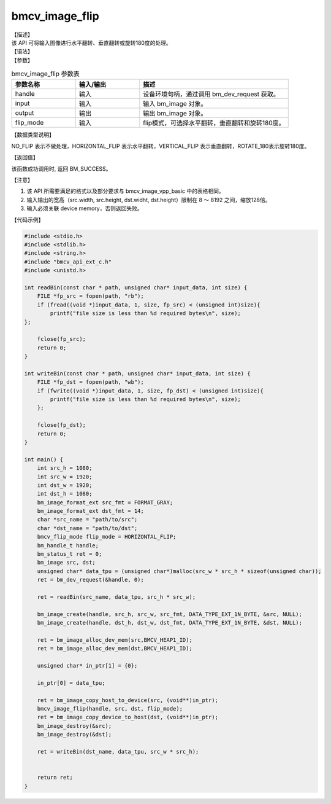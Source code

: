 bmcv_image_flip
----------------

| 【描述】

| 该 API 可将输入图像进行水平翻转、垂直翻转或旋转180度的处理。

| 【语法】

.. code-block:: c++
    :linenos:
    :lineno-start: 1
    :force:

    bm_status_t bmcv_image_flip(
          bm_handle_t          handle,
          bm_image             input,
          bm_image             output,
          bmcv_flip_mode       flip_mode)


| 【参数】

.. list-table:: bmcv_image_flip 参数表
    :widths: 15 15 35

    * - **参数名称**
      - **输入/输出**
      - **描述**
    * - handle
      - 输入
      - 设备环境句柄，通过调用 bm_dev_request 获取。
    * - input
      - 输入
      - 输入 bm_image 对象。
    * - output
      - 输出
      - 输出 bm_image 对象。
    * - flip_mode
      - 输入
      - flip模式，可选择水平翻转，垂直翻转和旋转180度。

| 【数据类型说明】

.. code-block:: c++
    :linenos:
    :lineno-start: 1
    :force:

    typedef enum {
        NO_FLIP = 0,
        HORIZONTAL_FLIP = 1,
        VERTICAL_FLIP = 2,
        ROTATE_180 = 3,
    } bmcv_flip_mode;

NO_FLIP 表示不做处理，HORIZONTAL_FLIP 表示水平翻转，VERTICAL_FLIP 表示垂直翻转，ROTATE_180表示旋转180度。

| 【返回值】

该函数成功调用时, 返回 BM_SUCCESS。

| 【注意】

1. 该 API 所需要满足的格式以及部分要求与 bmcv_image_vpp_basic 中的表格相同。

2. 输入输出的宽高（src.width, src.height, dst.widht, dst.height）限制在 8 ～ 8192 之间，缩放128倍。

3. 输入必须关联 device memory，否则返回失败。

| 【代码示例】

.. code-block:: c++

  #include <stdio.h>
  #include <stdlib.h>
  #include <string.h>
  #include "bmcv_api_ext_c.h"
  #include <unistd.h>

  int readBin(const char * path, unsigned char* input_data, int size) {
      FILE *fp_src = fopen(path, "rb");
      if (fread((void *)input_data, 1, size, fp_src) < (unsigned int)size){
          printf("file size is less than %d required bytes\n", size);
  };

      fclose(fp_src);
      return 0;
  }

  int writeBin(const char * path, unsigned char* input_data, int size) {
      FILE *fp_dst = fopen(path, "wb");
      if (fwrite((void *)input_data, 1, size, fp_dst) < (unsigned int)size){
          printf("file size is less than %d required bytes\n", size);
      };

      fclose(fp_dst);
      return 0;
  }

  int main() {
      int src_h = 1080;
      int src_w = 1920;
      int dst_w = 1920;
      int dst_h = 1080;
      bm_image_format_ext src_fmt = FORMAT_GRAY;
      bm_image_format_ext dst_fmt = 14;
      char *src_name = "path/to/src";
      char *dst_name = "path/to/dst";
      bmcv_flip_mode flip_mode = HORIZONTAL_FLIP;
      bm_handle_t handle;
      bm_status_t ret = 0;
      bm_image src, dst;
      unsigned char* data_tpu = (unsigned char*)malloc(src_w * src_h * sizeof(unsigned char));
      ret = bm_dev_request(&handle, 0);

      ret = readBin(src_name, data_tpu, src_h * src_w);

      bm_image_create(handle, src_h, src_w, src_fmt, DATA_TYPE_EXT_1N_BYTE, &src, NULL);
      bm_image_create(handle, dst_h, dst_w, dst_fmt, DATA_TYPE_EXT_1N_BYTE, &dst, NULL);

      ret = bm_image_alloc_dev_mem(src,BMCV_HEAP1_ID);
      ret = bm_image_alloc_dev_mem(dst,BMCV_HEAP1_ID);

      unsigned char* in_ptr[1] = {0};

      in_ptr[0] = data_tpu;

      ret = bm_image_copy_host_to_device(src, (void**)in_ptr);
      bmcv_image_flip(handle, src, dst, flip_mode);
      ret = bm_image_copy_device_to_host(dst, (void**)in_ptr);
      bm_image_destroy(&src);
      bm_image_destroy(&dst);

      ret = writeBin(dst_name, data_tpu, src_w * src_h);


      return ret;
  }

